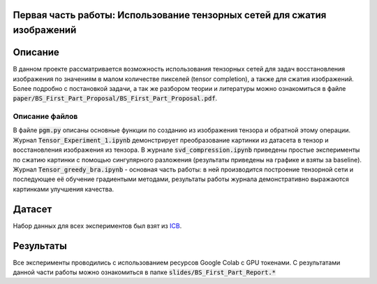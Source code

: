 Первая часть работы: Использование тензорных сетей для сжатия изображений 
================

Описание
================

В данном проекте рассматривается возможность использования тензорных сетей для задач восстановления изображения по значениям в малом количестве пикселей (tensor completion), а также для сжатия изображений. Более подробно с постановкой задачи, а так же разбором теории и литературы можно ознакомиться в файле :code:`paper/BS_First_Part_Proposal/BS_First_Part_Proposal.pdf`.

Описание файлов
---------------

В файле :code:`pgm.py` описаны основные функции по созданию из изображения тензора и обратной этому операции. Журнал :code:`Tensor_Experiment_1.ipynb` демонстрирует преобразование картинки из датасета в тензор и восстановления изображения из тензора. В журнале :code:`svd_compression.ipynb` приведены простые эксперименты по сжатию картинки с помощью сингулярного разложения (результаты приведены на графике и взяты за baseline). Журнал :code:`Tensor_greedy_bra.ipynb` - основная часть работы: в ней производится построение тензорной сети и последующее её обучение градиентыми методами, результаты работы журнала демонстративно выражаются картинками улучшения качества.

Датасет
================
Набор данных для всех экспериментов был взят из `ICB <https://imagecompression.info/test_images/>`_.

Результаты
================

Все эксперименты проводились с использованием ресурсов Google Colab с GPU токенами. С результатами данной части работы можно ознакомиться в папке :code:`slides/BS_First_Part_Report.*` 
